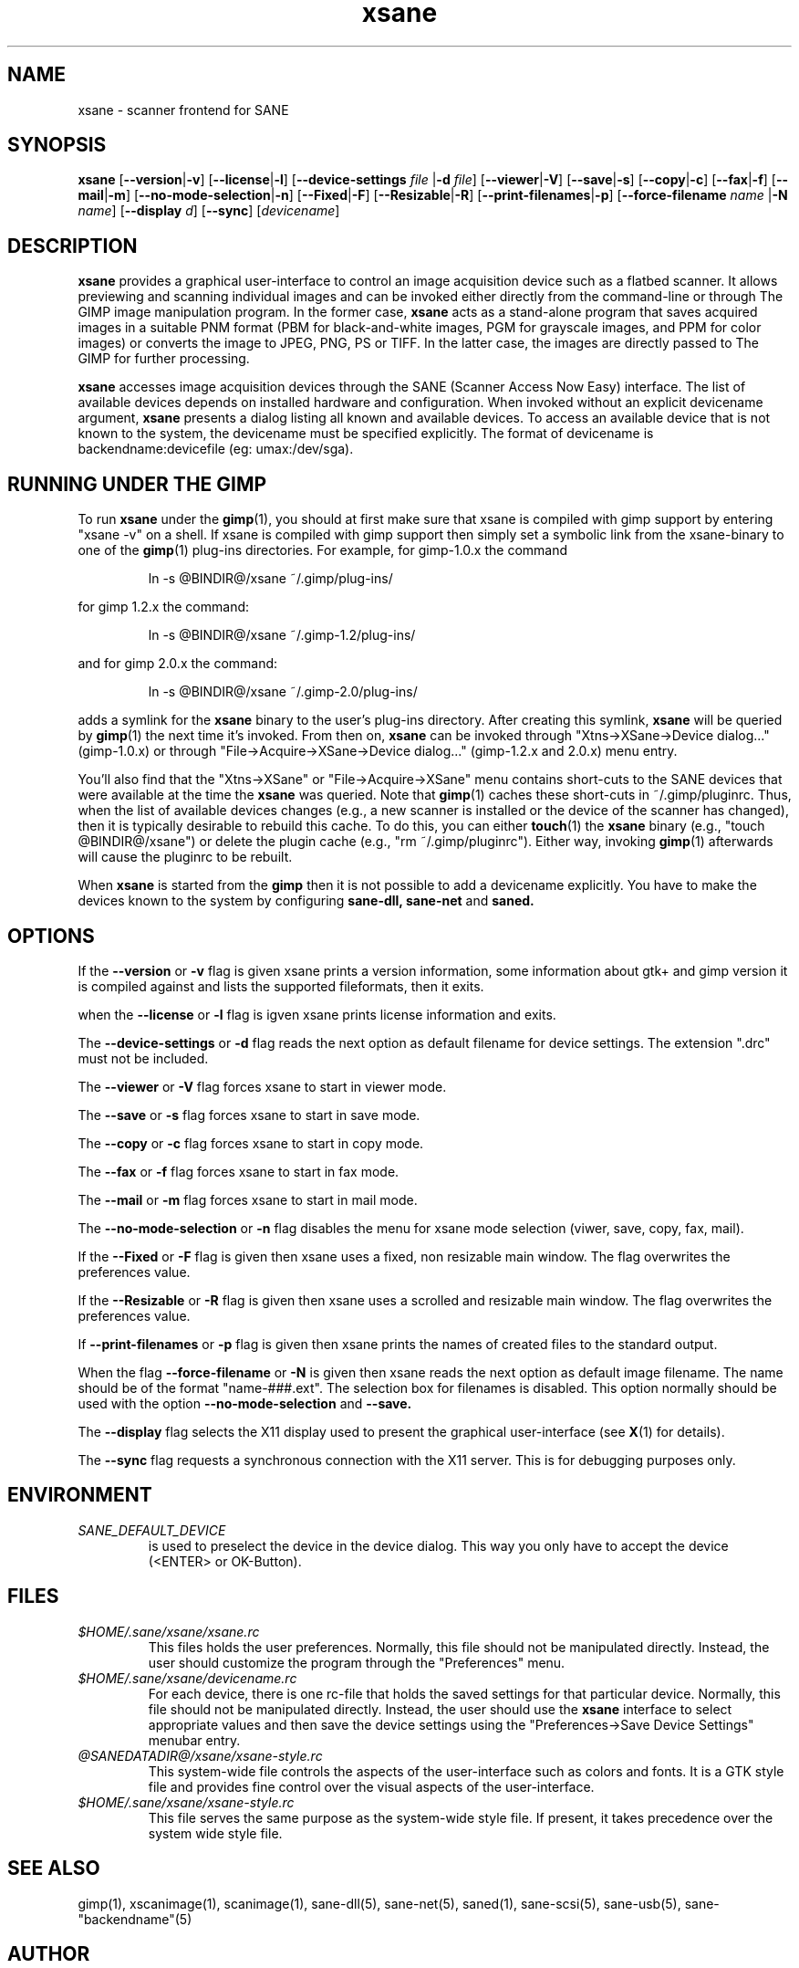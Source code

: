 .TH xsane 1 "15 Jun 2002"
.IX xsane
.SH NAME
xsane - scanner frontend for SANE
.SH SYNOPSIS
.B xsane
.RB [ --version | -v ]
.RB [ --license | -l ]
.RB [ --device-settings
.IR file
.RB | -d
.IR file ]
.RB [ --viewer | -V ]
.RB [ --save | -s ]
.RB [ --copy | -c ]
.RB [ --fax | -f ]
.RB [ --mail | -m ]
.RB [ --no-mode-selection | -n ]
.RB [ --Fixed | -F ]
.RB [ --Resizable | -R ]
.RB [ --print-filenames | -p ]
.RB [ --force-filename
.IR name
.RB | -N
.IR name ]
.RB [ --display
.IR d ]
.RB [ --sync ]
.RI [ devicename ]
.SH DESCRIPTION
.B xsane
provides a graphical user-interface to control an image
acquisition device such as a flatbed scanner.  It allows
previewing and scanning individual images and can be invoked either
directly from the command-line or through The GIMP image manipulation
program.  In the former case,
.B xsane
acts as a stand-alone program that saves acquired images in a suitable
PNM format (PBM for black-and-white images, PGM for grayscale images,
and PPM for color images) or converts the image to JPEG, PNG, PS or TIFF.
In the latter case, the images are directly passed to The GIMP for further
processing.

.B xsane
accesses image acquisition devices through the SANE (Scanner Access
Now Easy) interface.  The list of available devices depends on
installed hardware and configuration.  When invoked without an
explicit devicename argument,
.B xsane
presents a dialog listing all known and available devices.  To access
an available device that is not known to the system, the devicename
must be specified explicitly. The format of devicename is
backendname:devicefile (eg: umax:/dev/sga).
.SH RUNNING UNDER THE GIMP
To run
.B xsane
under the
.BR gimp (1),
you should at first make sure that xsane is
compiled with gimp support by entering "xsane -v" on a shell.
If xsane is compiled with gimp support then simply set a
symbolic link from the xsane-binary to one of the
.BR gimp (1)
plug-ins directories.  For example, for gimp-1.0.x the command
.PP
.RS
ln -s @BINDIR@/xsane ~/.gimp/plug-ins/
.RE
.PP
for gimp 1.2.x the command:
.PP
.RS
ln -s @BINDIR@/xsane ~/.gimp-1.2/plug-ins/
.RE
.PP
and for gimp 2.0.x the command:
.PP
.RS
ln -s @BINDIR@/xsane ~/.gimp-2.0/plug-ins/
.RE
.PP
adds a symlink for the
.B xsane
binary to the user's plug-ins directory.  After creating this symlink,
.B xsane
will be queried by
.BR gimp (1)
the next time it's invoked.  From then on,
.B xsane
can be invoked through "Xtns->XSane->Device dialog..." (gimp-1.0.x) or through
"File->Acquire->XSane->Device dialog..." (gimp-1.2.x and 2.0.x) menu entry.

You'll also find that the "Xtns->XSane" or "File->Acquire->XSane" menu contains
short-cuts to the SANE devices that were available at the time the
.B xsane
was queried. 
Note that
.BR gimp (1)
caches these short-cuts in ~/.gimp/pluginrc.  Thus, when the list of
available devices changes (e.g., a new scanner is installed or the
device of the scanner has changed), then it is typically desirable
to rebuild this cache.  To do this, you can either
.BR touch (1)
the
.B xsane
binary (e.g., "touch @BINDIR@/xsane") or delete the plugin cache
(e.g., "rm ~/.gimp/pluginrc").  Either way, invoking
.BR gimp (1)
afterwards will cause the pluginrc to be rebuilt.
.PP
When
.B xsane
is started from the
.B  gimp
then it is not possible to add a devicename explicitly. You have to make the
devices known to the system by configuring
.B sane-dll, sane-net
and
.B saned.

.SH OPTIONS
.PP
If the
.B --version
or
.B -v
flag is given xsane prints a version information, some
information about gtk+ and gimp version it is compiled
against and lists the supported fileformats, then it exits.
.PP
when the
.B --license
or
.B -l
flag is igven xsane prints license information and exits.
.PP
The
.B --device-settings
or
.B -d
flag reads the next option as default filename
for device settings. The extension ".drc" must not
be included.
.PP
The
.B --viewer
or
.B -V
flag forces xsane to start in viewer mode.
.PP
The
.B --save
or
.B -s
flag forces xsane to start in save mode.
.PP
The
.B --copy
or
.B -c
flag forces xsane to start in copy mode.
.PP
The
.B --fax
or
.B -f
flag forces xsane to start in fax mode.
.PP
The
.B --mail
or
.B -m
flag forces xsane to start in mail mode.
.PP
The
.B --no-mode-selection
or
.B -n
flag disables the menu for xsane mode selection (viwer, save, copy, fax, mail).
.PP
If the
.B --Fixed
or
.B -F
flag is given then xsane uses a fixed, non resizable main window.
The flag overwrites the preferences value.
.PP
If the
.B --Resizable
or
.B -R
flag is given then xsane uses a scrolled and resizable main window.
The flag overwrites the preferences value.
.PP
If
.B --print-filenames
or
.B -p
flag is given then xsane prints the names of created files to the standard output.
.PP
When the flag
.B --force-filename
or
.B -N
is given then xsane reads the next option as default image filename. The name should be
of the format "name-###.ext". The selection box for filenames is disabled. This
option normally should be used with the option
.B --no-mode-selection
and
.B --save.
.PP
The
.B --display
flag selects the X11 display used to present the graphical user-interface
(see
.BR X (1)
for details).
.PP
The
.B --sync
flag requests a synchronous connection with the X11 server.  This is for
debugging purposes only.
.SH ENVIRONMENT
.TP
.I SANE_DEFAULT_DEVICE
is used to preselect the device in the device dialog. This way you only
have to accept the device (<ENTER> or OK-Button).

.SH FILES
.TP
.I $HOME/.sane/xsane/xsane.rc
This files holds the user preferences.  Normally, this file should not
be manipulated directly.  Instead, the user should customize the
program through the "Preferences" menu.
.TP
.I $HOME/.sane/xsane/devicename.rc
For each device, there is one rc-file that holds the saved settings
for that particular device.  Normally, this file should not be
manipulated directly.  Instead, the user should use the
.B xsane
interface to select appropriate values and then save the device
settings using the "Preferences->Save Device Settings" menubar entry.
.TP
.I @SANEDATADIR@/xsane/xsane-style.rc
This system-wide file controls the aspects of the user-interface such
as colors and fonts.  It is a GTK style file and provides fine control
over the visual aspects of the user-interface.
.TP
.I $HOME/.sane/xsane/xsane-style.rc
This file serves the same purpose as the system-wide style file.  If
present, it takes precedence over the system wide style file.
.SH "SEE ALSO"
gimp(1), xscanimage(1), scanimage(1),
sane\-dll(5), sane\-net(5), saned(1), sane\-scsi(5), sane\-usb(5),
sane\-"backendname"(5)
.SH AUTHOR
Oliver Rauch <Oliver.Rauch@rauch-domain.de>
